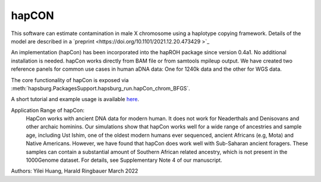 hapCON
==========================================================================


This software can estimate contamination in male X chromosome using a haplotype copying framework. Details of the model are described in a `preprint <https://doi.org/10.1101/2021.12.20.473429 >`_ 

An implementation (hapCon) has been incorporated into the hapROH package since version 0.4a1. No additional installation is needed. hapCon works directly from BAM file or from samtools mpileup output. We have created two reference panels for common use cases in human aDNA data: One for 1240k data and the other for WGS data.

The core functionality of hapCon is exposed via :meth:`hapsburg.PackagesSupport.hapsburg_run.hapCon_chrom_BFGS`.

A short tutorial and example usage is available `here <https://github.com/hyl317/hapROH/blob/master/Notebooks/Vignettes/hapCON_vignette.ipynb>`_.

Application Range of hapCon:
    HapCon works with ancient DNA data for modern human. It does not work for Neaderthals and Denisovans and other archaic hominins. 
    Our simulations show that hapCon works well for a wide range of ancestries and sample age, including Ust Ishim, one of the oldest modern humans ever sequenced, ancient Africans (e.g, Mota) and Native Americans.
    However, we have found that hapCon does work well with Sub-Saharan ancient foragers. These samples can contain a substantial amount of Southern African related ancestry, which is not present in the 1000Genome dataset. For details, see Supplementary Note 4 of our manuscript.


Authors: Yilei Huang, Harald Ringbauer March 2022
